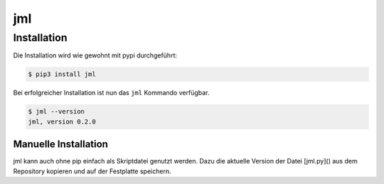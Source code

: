 ===
jml
===


Installation
============

Die Installation wird wie gewohnt mit pypi durchgeführt:

.. code-block:: console

   $ pip3 install jml

Bei erfolgreicher Installation ist nun das ``jml`` Kommando verfügbar.

.. code-block:: console

   $ jml --version
   jml, version 0.2.0


Manuelle Installation
---------------------

jml kann auch ohne pip einfach als Skriptdatei genutzt werden. Dazu die aktuelle Version der Datei [jml.py]() aus dem Repository kopieren und auf der Festplatte speichern.